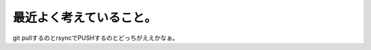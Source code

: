 最近よく考えていること。
========================

git pullするのとrsyncでPUSHするのとどっちがええかなぁ。






.. author:: default
.. categories:: Ops
.. tags::
.. comments::
